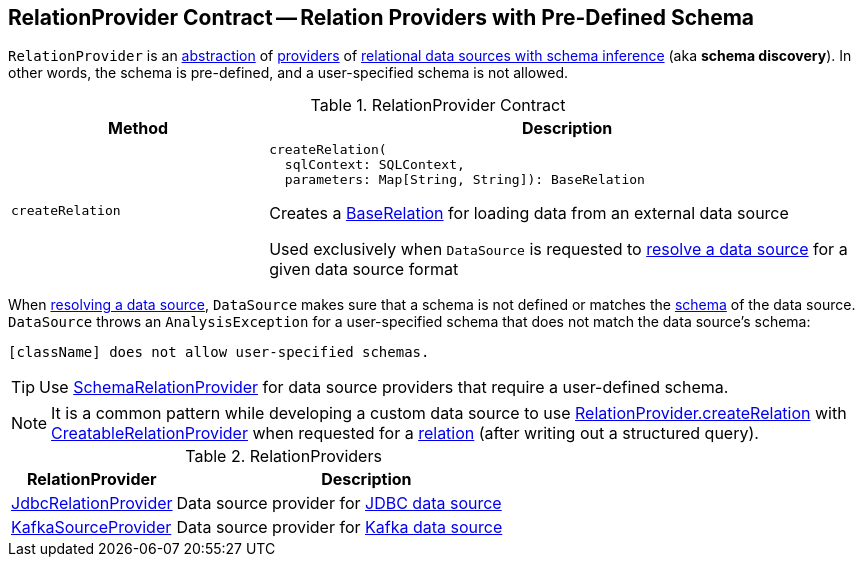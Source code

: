 == [[RelationProvider]] RelationProvider Contract -- Relation Providers with Pre-Defined Schema

`RelationProvider` is an <<contract, abstraction>> of <<implementations, providers>> of <<createRelation, relational data sources with schema inference>> (aka *schema discovery*). In other words, the schema is pre-defined, and a user-specified schema is not allowed.

[[contract]]
.RelationProvider Contract
[cols="30m,70",options="header",width="100%"]
|===
| Method
| Description

| createRelation
a| [[createRelation]]

[source, scala]
----
createRelation(
  sqlContext: SQLContext,
  parameters: Map[String, String]): BaseRelation
----

Creates a <<spark-sql-BaseRelation.adoc#, BaseRelation>> for loading data from an external data source

Used exclusively when `DataSource` is requested to <<spark-sql-DataSource.adoc#resolveRelation, resolve a data source>> for a given data source format

|===

When <<spark-sql-DataSource.adoc#resolveRelation, resolving a data source>>, `DataSource` makes sure that a schema is not defined or matches the <<spark-sql-BaseRelation.adoc#schema, schema>> of the data source. `DataSource` throws an `AnalysisException` for a user-specified schema that does not match the data source's schema:

```
[className] does not allow user-specified schemas.
```

TIP: Use <<spark-sql-SchemaRelationProvider.adoc#, SchemaRelationProvider>> for data source providers that require a user-defined schema.

NOTE: It is a common pattern while developing a custom data source to use <<createRelation, RelationProvider.createRelation>> with <<spark-sql-CreatableRelationProvider.adoc#, CreatableRelationProvider>> when requested for a <<spark-sql-CreatableRelationProvider.adoc#createRelation, relation>> (after writing out a structured query).

[[implementations]]
.RelationProviders
[cols="30,70",options="header",width="100%"]
|===
| RelationProvider
| Description

| <<spark-sql-JdbcRelationProvider.adoc#, JdbcRelationProvider>>
| [[JdbcRelationProvider]] Data source provider for <<spark-sql-jdbc.adoc#, JDBC data source>>

| <<spark-sql-KafkaSourceProvider.adoc#, KafkaSourceProvider>>
| [[KafkaSourceProvider]] Data source provider for <<spark-sql-kafka.adoc#, Kafka data source>>

|===
